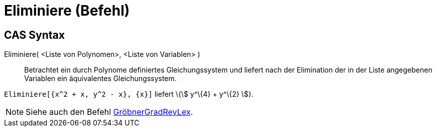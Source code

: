 = Eliminiere (Befehl)
:page-en: commands/Eliminate
ifdef::env-github[:imagesdir: /de/modules/ROOT/assets/images]

== CAS Syntax

Eliminiere( <Liste von Polynomen>, <Liste von Variablen> )::
  Betrachtet ein durch Polynome definiertes Gleichungssystem und liefert nach der Elimination der in der Liste
  angegebenen Variablen ein äquivalentes Gleichungssystem.

[EXAMPLE]
====

`++Eliminiere[{x^2 + x, y^2 - x}, {x}]++` liefert \{stem:[ y^\{4} + y^\{2} ]}.

====

[NOTE]
====

Siehe auch den Befehl xref:/commands/GröbnerGradRevLex.adoc[GröbnerGradRevLex].

====
